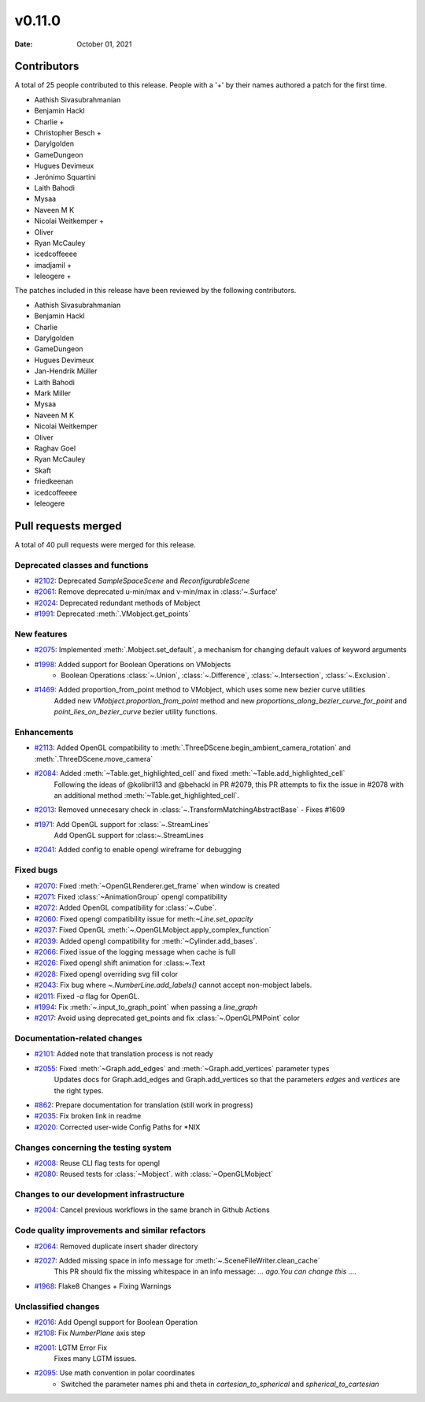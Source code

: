 *******
v0.11.0
*******

:Date: October 01, 2021

Contributors
============

A total of 25 people contributed to this
release. People with a '+' by their names authored a patch for the first
time.

* Aathish Sivasubrahmanian
* Benjamin Hackl
* Charlie +
* Christopher Besch +
* Darylgolden
* GameDungeon
* Hugues Devimeux
* Jerónimo Squartini
* Laith Bahodi
* Mysaa
* Naveen M K
* Nicolai Weitkemper +
* Oliver
* Ryan McCauley
* icedcoffeeee
* imadjamil +
* leleogere +


The patches included in this release have been reviewed by
the following contributors.

* Aathish Sivasubrahmanian
* Benjamin Hackl
* Charlie
* Darylgolden
* GameDungeon
* Hugues Devimeux
* Jan-Hendrik Müller
* Laith Bahodi
* Mark Miller
* Mysaa
* Naveen M K
* Nicolai Weitkemper
* Oliver
* Raghav Goel
* Ryan McCauley
* Skaft
* friedkeenan
* icedcoffeeee
* leleogere

Pull requests merged
====================

A total of 40 pull requests were merged for this release.

Deprecated classes and functions
--------------------------------

* `#2102 <https://github.com/ManimCommunity/manim/pull/2102>`__: Deprecated `SampleSpaceScene` and `ReconfigurableScene`


* `#2061 <https://github.com/ManimCommunity/manim/pull/2061>`__: Remove deprecated u-min/max and v-min/max in :class:'~.Surface'


* `#2024 <https://github.com/ManimCommunity/manim/pull/2024>`__: Deprecated redundant methods of Mobject


* `#1991 <https://github.com/ManimCommunity/manim/pull/1991>`__: Deprecated :meth:`.VMobject.get_points`


New features
------------

* `#2075 <https://github.com/ManimCommunity/manim/pull/2075>`__: Implemented :meth:`.Mobject.set_default`, a mechanism for changing default values of keyword arguments


* `#1998 <https://github.com/ManimCommunity/manim/pull/1998>`__: Added support for Boolean Operations on VMobjects
   - Boolean Operations :class:`~.Union`, :class:`~.Difference`, :class:`~.Intersection`, :class:`~.Exclusion`.

* `#1469 <https://github.com/ManimCommunity/manim/pull/1469>`__: Added proportion_from_point method to VMobject, which uses some new bezier curve utilities
   Added new `VMobject.proportion_from_point` method and new `proportions_along_bezier_curve_for_point` and `point_lies_on_bezier_curve` bezier utility functions.

Enhancements
------------

* `#2113 <https://github.com/ManimCommunity/manim/pull/2113>`__: Added OpenGL compatibility to :meth:`.ThreeDScene.begin_ambient_camera_rotation` and :meth:`.ThreeDScene.move_camera`


* `#2084 <https://github.com/ManimCommunity/manim/pull/2084>`__: Added :meth:`~Table.get_highlighted_cell` and fixed :meth:`~Table.add_highlighted_cell`
   Following the ideas of @kolibril13 and @behackl in PR #2079, this PR attempts to fix the issue in  #2078 with an additional method :meth:`~Table.get_highlighted_cell`.

* `#2013 <https://github.com/ManimCommunity/manim/pull/2013>`__: Removed unnecesary check in :class:`~.TransformMatchingAbstractBase` - Fixes #1609


* `#1971 <https://github.com/ManimCommunity/manim/pull/1971>`__: Add OpenGL support for :class:`~.StreamLines`
   Add OpenGL support for :class:~.StreamLines

* `#2041 <https://github.com/ManimCommunity/manim/pull/2041>`__: Added config to enable opengl wireframe for debugging


Fixed bugs
----------

* `#2070 <https://github.com/ManimCommunity/manim/pull/2070>`__: Fixed :meth:`~OpenGLRenderer.get_frame` when window is created


* `#2071 <https://github.com/ManimCommunity/manim/pull/2071>`__: Fixed :class:`~AnimationGroup` opengl compatibility


* `#2072 <https://github.com/ManimCommunity/manim/pull/2072>`__: Added OpenGL compatibility for :class:`~.Cube`.


* `#2060 <https://github.com/ManimCommunity/manim/pull/2060>`__: Fixed opengl compatibility issue for meth:`~Line.set_opacity`


* `#2037 <https://github.com/ManimCommunity/manim/pull/2037>`__: Fixed OpenGL :meth:`~.OpenGLMobject.apply_complex_function`


* `#2039 <https://github.com/ManimCommunity/manim/pull/2039>`__: Added opengl compatibility for :meth:`~Cylinder.add_bases`.


* `#2066 <https://github.com/ManimCommunity/manim/pull/2066>`__: Fixed issue of the logging message when cache is full


* `#2026 <https://github.com/ManimCommunity/manim/pull/2026>`__: Fixed opengl shift animation for :class:~.Text


* `#2028 <https://github.com/ManimCommunity/manim/pull/2028>`__: Fixed opengl overriding svg fill color


* `#2043 <https://github.com/ManimCommunity/manim/pull/2043>`__: Fix bug where `~.NumberLine.add_labels()`  cannot accept non-mobject labels.


* `#2011 <https://github.com/ManimCommunity/manim/pull/2011>`__: Fixed `-a` flag for OpenGL.


* `#1994 <https://github.com/ManimCommunity/manim/pull/1994>`__: Fix :meth:`~.input_to_graph_point` when passing a `line_graph`


* `#2017 <https://github.com/ManimCommunity/manim/pull/2017>`__: Avoid using deprecated get_points and fix :class:`~.OpenGLPMPoint` color


Documentation-related changes
-----------------------------

* `#2101 <https://github.com/ManimCommunity/manim/pull/2101>`__: Added note that translation process is not ready


* `#2055 <https://github.com/ManimCommunity/manim/pull/2055>`__: Fixed :meth:`~Graph.add_edges` and :meth:`~Graph.add_vertices` parameter types
   Updates docs for Graph.add_edges and Graph.add_vertices so that the parameters `edges` and `vertices` are the right types.

* `#862 <https://github.com/ManimCommunity/manim/pull/862>`__: Prepare documentation for translation (still work in progress)


* `#2035 <https://github.com/ManimCommunity/manim/pull/2035>`__: Fix broken link in readme


* `#2020 <https://github.com/ManimCommunity/manim/pull/2020>`__:  Corrected user-wide Config Paths for *NIX


Changes concerning the testing system
-------------------------------------

* `#2008 <https://github.com/ManimCommunity/manim/pull/2008>`__: Reuse CLI flag tests for opengl


* `#2080 <https://github.com/ManimCommunity/manim/pull/2080>`__: Reused tests for :class:`~Mobject`. with :class:`~OpenGLMobject`


Changes to our development infrastructure
-----------------------------------------

* `#2004 <https://github.com/ManimCommunity/manim/pull/2004>`__: Cancel previous workflows in the same branch in Github Actions


Code quality improvements and similar refactors
-----------------------------------------------

* `#2064 <https://github.com/ManimCommunity/manim/pull/2064>`__: Removed duplicate insert shader directory


* `#2027 <https://github.com/ManimCommunity/manim/pull/2027>`__: Added missing space in info message for :meth:`~.SceneFileWriter.clean_cache`
   This PR should fix the missing whitespace in an info message: `… ago.You can change this …`.

* `#1968 <https://github.com/ManimCommunity/manim/pull/1968>`__: Flake8 Changes + Fixing Warnings


Unclassified changes
--------------------

* `#2016 <https://github.com/ManimCommunity/manim/pull/2016>`__: Add Opengl support for Boolean Operation


* `#2108 <https://github.com/ManimCommunity/manim/pull/2108>`__: Fix `NumberPlane` axis step


* `#2001 <https://github.com/ManimCommunity/manim/pull/2001>`__: LGTM Error Fix
   Fixes many LGTM issues.

* `#2095 <https://github.com/ManimCommunity/manim/pull/2095>`__: Use math convention in polar coordinates
   - Switched the parameter names phi and theta in `cartesian_to_spherical` and `spherical_to_cartesian`
